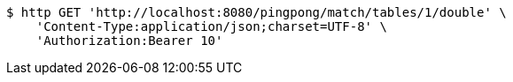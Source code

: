 [source,bash]
----
$ http GET 'http://localhost:8080/pingpong/match/tables/1/double' \
    'Content-Type:application/json;charset=UTF-8' \
    'Authorization:Bearer 10'
----
